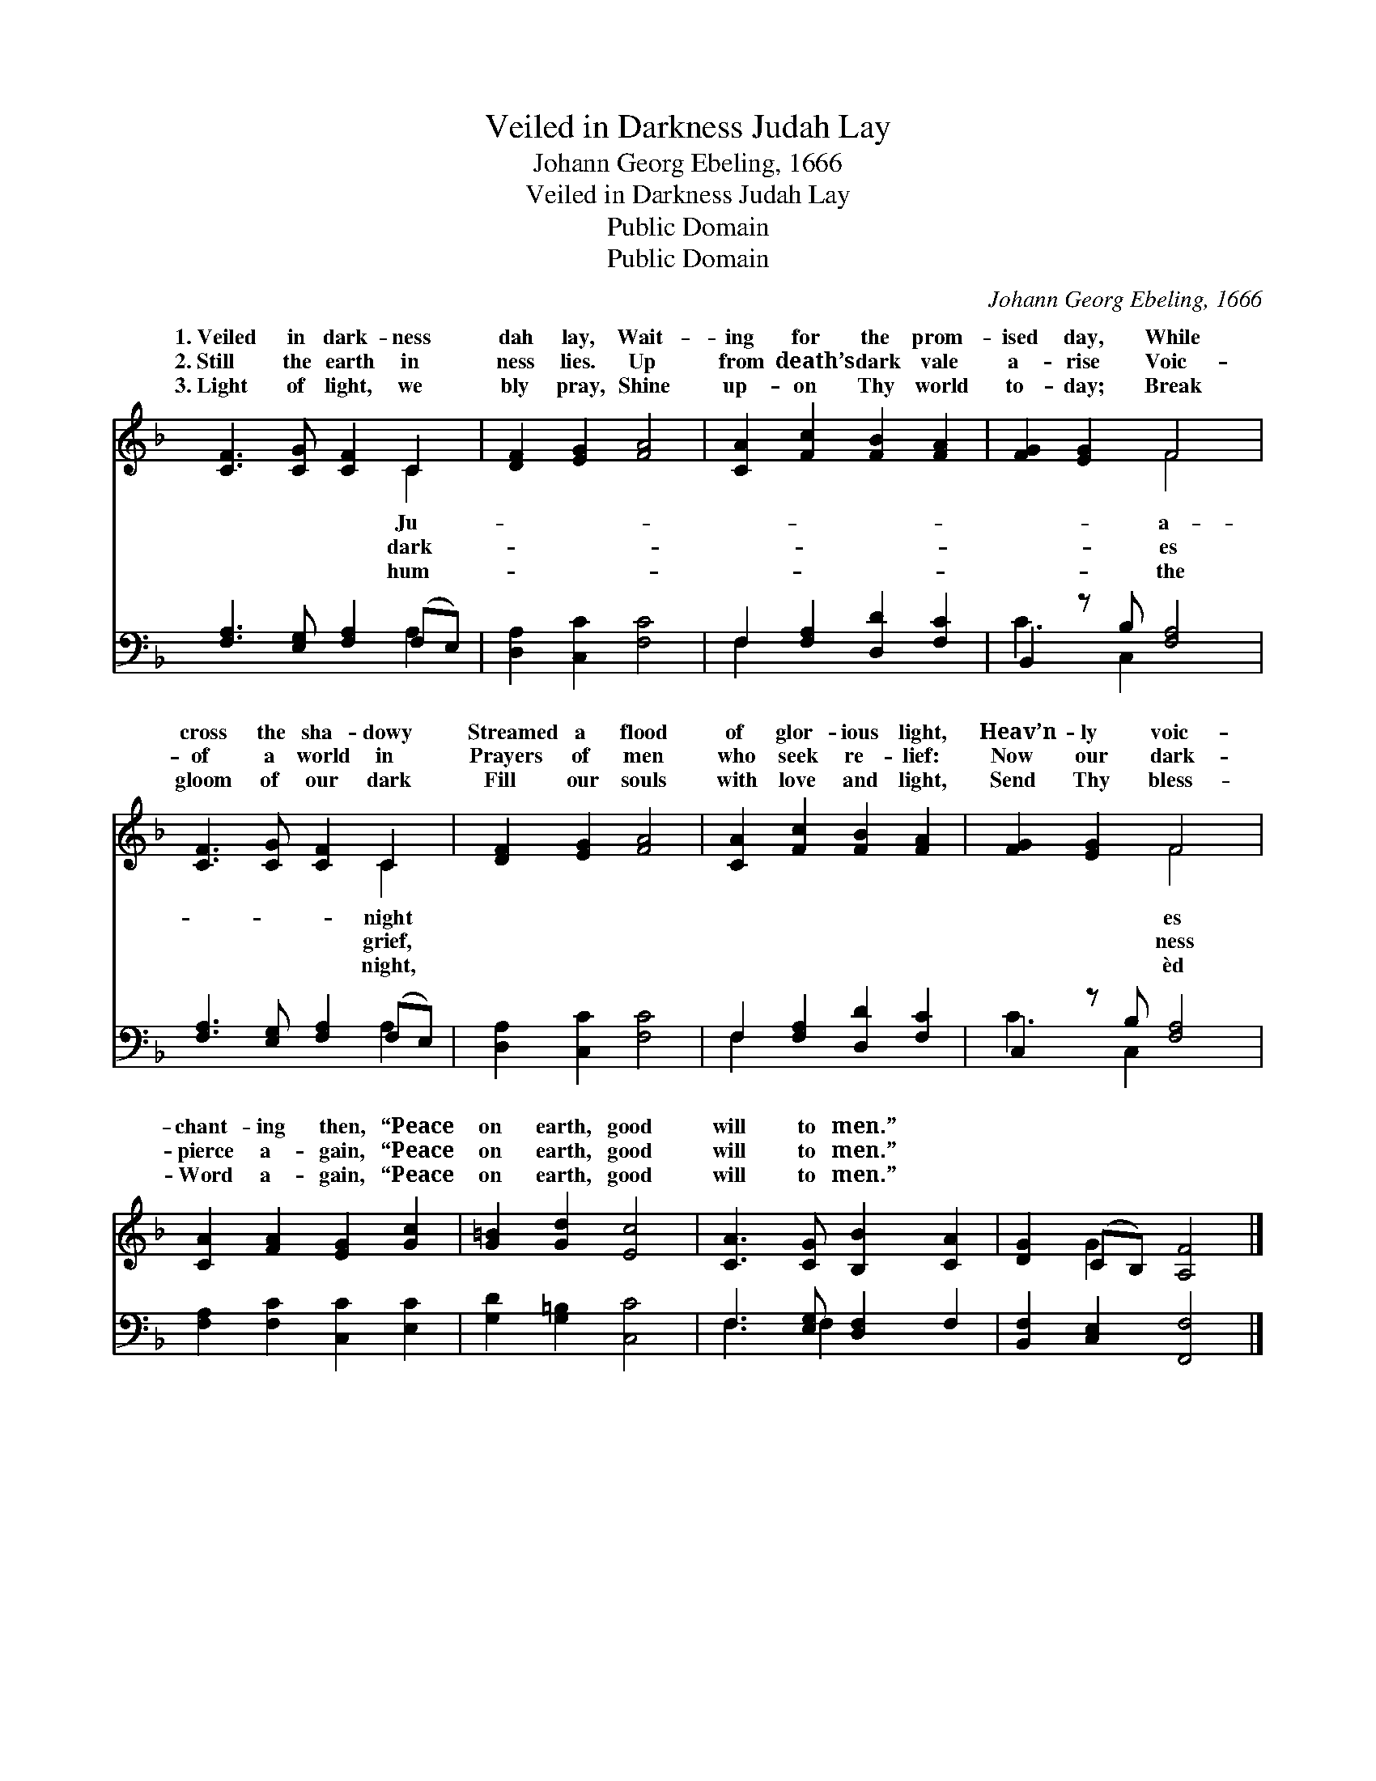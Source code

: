 X:1
T:Veiled in Darkness Judah Lay
T:Johann Georg Ebeling, 1666
T:Veiled in Darkness Judah Lay
T:Public Domain
T:Public Domain
C:Johann Georg Ebeling, 1666
Z:Public Domain
%%score ( 1 2 ) ( 3 4 )
L:1/8
M:none
K:F
V:1 treble 
V:2 treble 
V:3 bass 
V:4 bass 
V:1
 [CF]3 [CG] [CF]2 C2 | [DF]2 [EG]2 [FA]4 | [CA]2 [Fc]2 [FB]2 [FA]2 | [FG]2 [EG]2 F4 | %4
w: 1.~Veiled in dark- ness|dah lay, Wait-|ing for the prom-|ised day, While|
w: 2.~Still the earth in|ness lies. Up|from death’s dark vale|a- rise Voic-|
w: 3.~Light of light, we|bly pray, Shine|up- on Thy world|to- day; Break|
 [CF]3 [CG] [CF]2 C2 | [DF]2 [EG]2 [FA]4 | [CA]2 [Fc]2 [FB]2 [FA]2 | [FG]2 [EG]2 F4 | %8
w: cross the sha- dowy|Streamed a flood|of glor- ious light,|Heav’n- ly voic-|
w: of a world in|Prayers of men|who seek re- lief:|Now our dark-|
w: gloom of our dark|Fill our souls|with love and light,|Send Thy bless-|
 [CA]2 [FA]2 [EG]2 [Gc]2 | [G=B]2 [Gd]2 [Ec]4 | [CA]3 [CG] [B,B]2 [CA]2 | [DG]2 (CB,) [A,F]4 |] %12
w: chant- ing then, “Peace|on earth, good|will to men.” *||
w: pierce a- gain, “Peace|on earth, good|will to men.” *||
w: Word a- gain, “Peace|on earth, good|will to men.” *||
V:2
 x6 C2 | x8 | x8 | x4 F4 | x6 C2 | x8 | x8 | x4 F4 | x8 | x8 | x8 | x2 G2 x4 |] %12
w: Ju-|||a-|night|||es|||||
w: dark-|||es|grief,|||ness|||||
w: hum-|||the|night,|||èd|||||
V:3
 [F,A,]3 [E,G,] [F,A,]2 (F,E,) | [D,A,]2 [C,C]2 [F,C]4 | F,2 [F,A,]2 [D,D]2 [F,C]2 | %3
 B,,2 z B, [F,A,]4 | [F,A,]3 [E,G,] [F,A,]2 (F,E,) | [D,A,]2 [C,C]2 [F,C]4 | %6
 F,2 [F,A,]2 [D,D]2 [F,C]2 | C,2 z B, [F,A,]4 | [F,A,]2 [F,C]2 [C,C]2 [E,C]2 | %9
 [G,D]2 [G,=B,]2 [C,C]4 | F,3 [E,G,] [D,F,]2 F,2 | [B,,F,]2 [C,E,]2 [F,,F,]4 |] %12
V:4
 x6 A,2 | x8 | F,2 x6 | C3 C,2 x3 | x6 A,2 | x8 | F,2 x6 | C3 C,2 x3 | x8 | x8 | F,3 F,2 x3 | x8 |] %12

